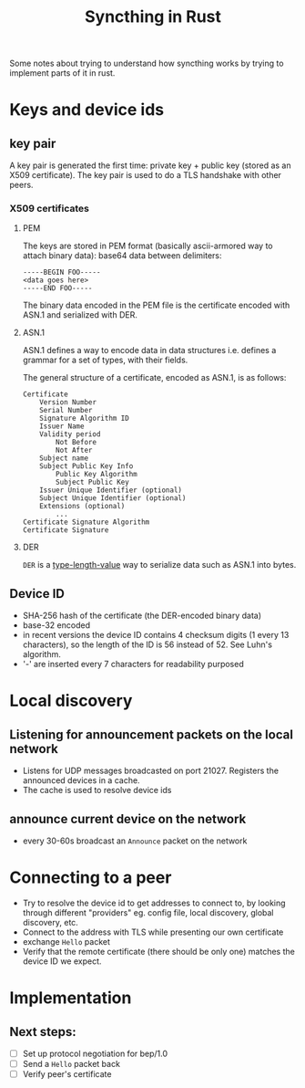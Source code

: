 #+TITLE: Syncthing in Rust

Some notes about trying to understand how syncthing works by trying to implement parts of it in rust.

* Keys and device ids
** key pair
A key pair is generated the first time: private key + public key (stored as an X509 certificate). The key pair is used to do a TLS handshake with other peers.

*** X509 certificates
**** PEM
The keys are stored in PEM format (basically ascii-armored way to attach binary data): base64 data between delimiters:

   #+begin_src
-----BEGIN FOO-----
<data goes here>
-----END FOO-----
   #+end_src

The binary data encoded in the PEM file is the certificate encoded with ASN.1 and serialized with DER.
**** ASN.1
ASN.1 defines a way to encode data in data structures i.e. defines a grammar for a set of types, with their fields.

The general structure of a certificate, encoded as ASN.1, is as follows:
#+begin_src
    Certificate
        Version Number
        Serial Number
        Signature Algorithm ID
        Issuer Name
        Validity period
            Not Before
            Not After
        Subject name
        Subject Public Key Info
            Public Key Algorithm
            Subject Public Key
        Issuer Unique Identifier (optional)
        Subject Unique Identifier (optional)
        Extensions (optional)
            ...
    Certificate Signature Algorithm
    Certificate Signature
#+end_src
**** DER
=DER= is a _type-length-value_ way to serialize data such as ASN.1 into bytes.

** Device ID
- SHA-256 hash of the certificate (the DER-encoded binary data)
- base-32 encoded
- in recent versions the device ID contains 4 checksum digits (1 every 13 characters), so the length of the ID is 56 instead of 52. See Luhn's algorithm.
- '-' are inserted every 7 characters for readability purposed
* Local discovery
** Listening for announcement packets on the local network
- Listens for UDP messages broadcasted on port 21027. Registers the announced devices in a cache.
- The cache is used to resolve device ids
** announce current device on the network
- every 30-60s broadcast an =Announce= packet on the network

* Connecting to a peer
- Try to resolve the device id to get addresses to connect to, by looking through different "providers" eg. config file, local discovery, global discovery, etc.
- Connect to the address with TLS while presenting our own certificate
- exchange =Hello= packet
- Verify that the remote certificate (there should be only one) matches the device ID we expect.
* Implementation
** Next steps:
- [ ] Set up protocol negotiation for bep/1.0
- [ ] Send a =Hello= packet back
- [ ] Verify peer's certificate
